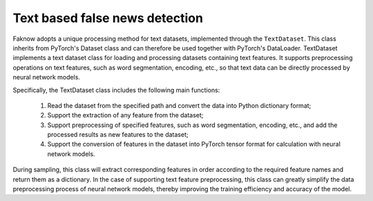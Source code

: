 Text based false news detection
--------------------------------
Faknow adopts a unique processing method for text datasets, implemented through the ``TextDataset``. This class
inherits from PyTorch's Dataset class and can therefore be used together with PyTorch's DataLoader.
TextDataset implements a text dataset class for loading and processing datasets containing text features.
It supports preprocessing operations on text features, such as word segmentation, encoding, etc.,
so that text data can be directly processed by neural network models.

Specifically, the TextDataset class includes the following main functions:

    (1) Read the dataset from the specified path and convert the data into Python dictionary format;

    (2) Support the extraction of any feature from the dataset;

    (3) Support preprocessing of specified features, such as word segmentation, encoding, etc., and add the processed results as new features to the dataset;

    (4) Support the conversion of features in the dataset into PyTorch tensor format for calculation with neural network models.

During sampling, this class will extract corresponding features in order according to the required feature names and
return them as a dictionary. In the case of supporting text feature preprocessing, this class can greatly simplify the
data preprocessing process of neural network models, thereby improving the training efficiency and accuracy of the model.